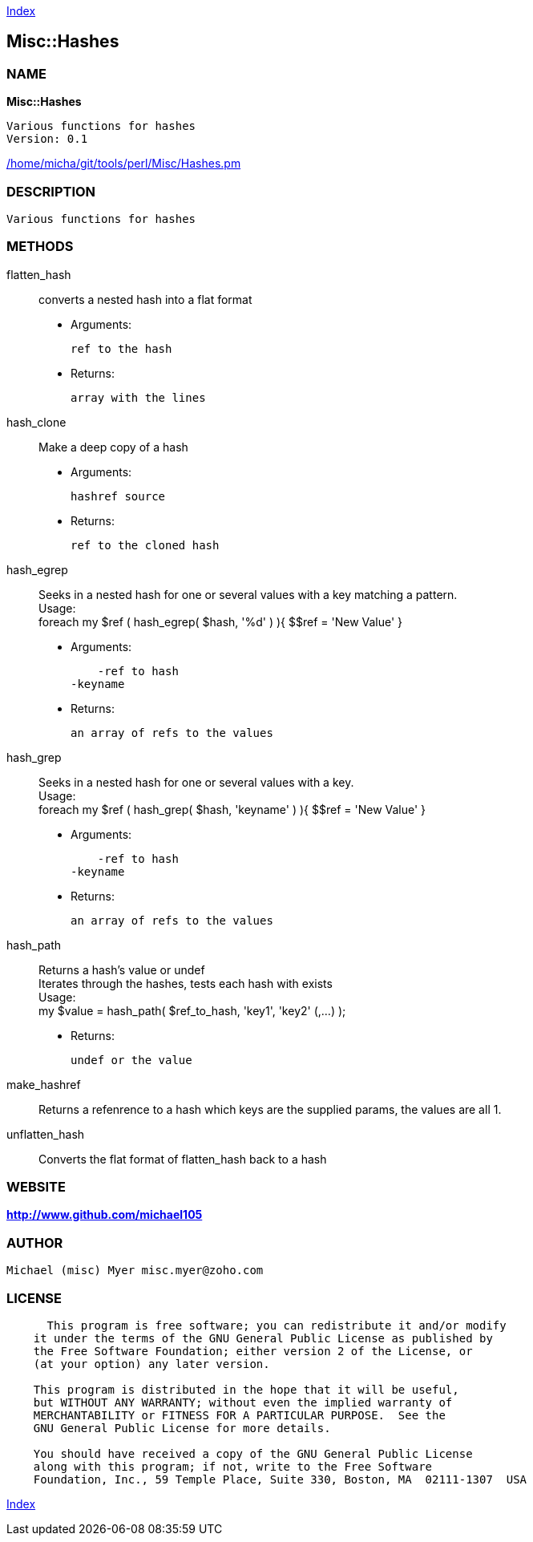 
:hardbreaks:

link:README.adoc[Index]


== Misc::Hashes 

=== NAME

*Misc::Hashes* 

  Various functions for hashes
  Version: 0.1 
	
link:/home/micha/git/tools/perl/Misc/Hashes.pm[/home/micha/git/tools/perl/Misc/Hashes.pm]


=== DESCRIPTION

  Various functions for hashes


=== METHODS

flatten_hash::
   
converts a nested hash into a flat format

    - Arguments:

    ref to the hash

   - Returns:

    array with the lines


hash_clone::
   
Make a deep copy of a hash

    - Arguments:

    hashref source

   - Returns:

    ref to the cloned hash


hash_egrep::
   
Seeks in a nested hash for one or several values with a key matching a pattern.
Usage:
foreach my $ref ( hash_egrep( $hash, '%d' ) ){ $$ref = 'New Value' }

    - Arguments:

    -ref to hash
-keyname

   - Returns:

    an array of refs to the values


hash_grep::
   
Seeks in a nested hash for one or several values with a key.
Usage:
foreach my $ref ( hash_grep( $hash, 'keyname' ) ){ $$ref = 'New Value' }

    - Arguments:

    -ref to hash
-keyname

   - Returns:

    an array of refs to the values


hash_path::
   
Returns a hash's value or undef
Iterates through the hashes, tests each hash with exists
Usage:
my $value = hash_path( $ref_to_hash, 'key1', 'key2' (,...) );

   - Returns:

    undef or the value


make_hashref::
   
Returns a refenrence to a hash which keys are the supplied params, the values are all 1.


unflatten_hash::
   
Converts the flat format of flatten_hash back to a hash




=== WEBSITE

*http://www.github.com/michael105*

=== AUTHOR
  Michael (misc) Myer misc.myer@zoho.com

=== LICENSE

```
  
      This program is free software; you can redistribute it and/or modify
    it under the terms of the GNU General Public License as published by
    the Free Software Foundation; either version 2 of the License, or
    (at your option) any later version.

    This program is distributed in the hope that it will be useful,
    but WITHOUT ANY WARRANTY; without even the implied warranty of
    MERCHANTABILITY or FITNESS FOR A PARTICULAR PURPOSE.  See the
    GNU General Public License for more details.

    You should have received a copy of the GNU General Public License
    along with this program; if not, write to the Free Software
    Foundation, Inc., 59 Temple Place, Suite 330, Boston, MA  02111-1307  USA

  

  
```



link:README.adoc[Index]

